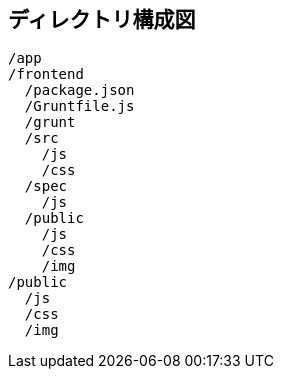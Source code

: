 == ディレクトリ構成図

```
/app
/frontend
  /package.json
  /Gruntfile.js
  /grunt
  /src
    /js
    /css
  /spec
    /js
  /public
    /js
    /css
    /img
/public
  /js
  /css
  /img
```

